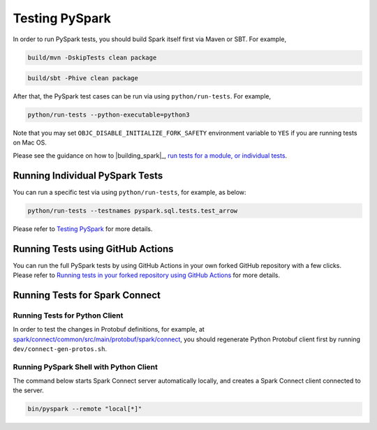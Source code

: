 ..  Licensed to the Apache Software Foundation (ASF) under one
    or more contributor license agreements.  See the NOTICE file
    distributed with this work for additional information
    regarding copyright ownership.  The ASF licenses this file
    to you under the Apache License, Version 2.0 (the
    "License"); you may not use this file except in compliance
    with the License.  You may obtain a copy of the License at

..    http://www.apache.org/licenses/LICENSE-2.0

..  Unless required by applicable law or agreed to in writing,
    software distributed under the License is distributed on an
    "AS IS" BASIS, WITHOUT WARRANTIES OR CONDITIONS OF ANY
    KIND, either express or implied.  See the License for the
    specific language governing permissions and limitations
    under the License.

===============
Testing PySpark
===============

In order to run PySpark tests, you should build Spark itself first via Maven or SBT. For example,

.. code-block:: bash

    build/mvn -DskipTests clean package

.. code-block:: bash

    build/sbt -Phive clean package


After that, the PySpark test cases can be run via using ``python/run-tests``. For example,

.. code-block:: bash

    python/run-tests --python-executable=python3

Note that you may set ``OBJC_DISABLE_INITIALIZE_FORK_SAFETY`` environment variable to ``YES`` if you are running tests on Mac OS.

Please see the guidance on how to |building_spark|_,
`run tests for a module, or individual tests <https://spark.apache.org/developer-tools.html>`_.


Running Individual PySpark Tests
--------------------------------

You can run a specific test via using ``python/run-tests``, for example, as below:

.. code-block:: bash

    python/run-tests --testnames pyspark.sql.tests.test_arrow

Please refer to `Testing PySpark <https://spark.apache.org/developer-tools.html>`_ for more details.


Running Tests using GitHub Actions
----------------------------------

You can run the full PySpark tests by using GitHub Actions in your own forked GitHub
repository with a few clicks. Please refer to
`Running tests in your forked repository using GitHub Actions <https://spark.apache.org/developer-tools.html>`_ for more details.


Running Tests for Spark Connect
-------------------------------

Running Tests for Python Client
~~~~~~~~~~~~~~~~~~~~~~~~~~~~~~~

In order to test the changes in Protobuf definitions, for example, at
`spark/connect/common/src/main/protobuf/spark/connect <https://github.com/apache/spark/tree/master/connect/common/src/main/protobuf/spark/connect>`_,
you should regenerate Python Protobuf client first by running ``dev/connect-gen-protos.sh``.


Running PySpark Shell with Python Client
~~~~~~~~~~~~~~~~~~~~~~~~~~~~~~~~~~~~~~~~

The command below starts Spark Connect server automatically locally, and creates a Spark Connect client connected to the server.

.. code-block:: bash

    bin/pyspark --remote "local[*]"

